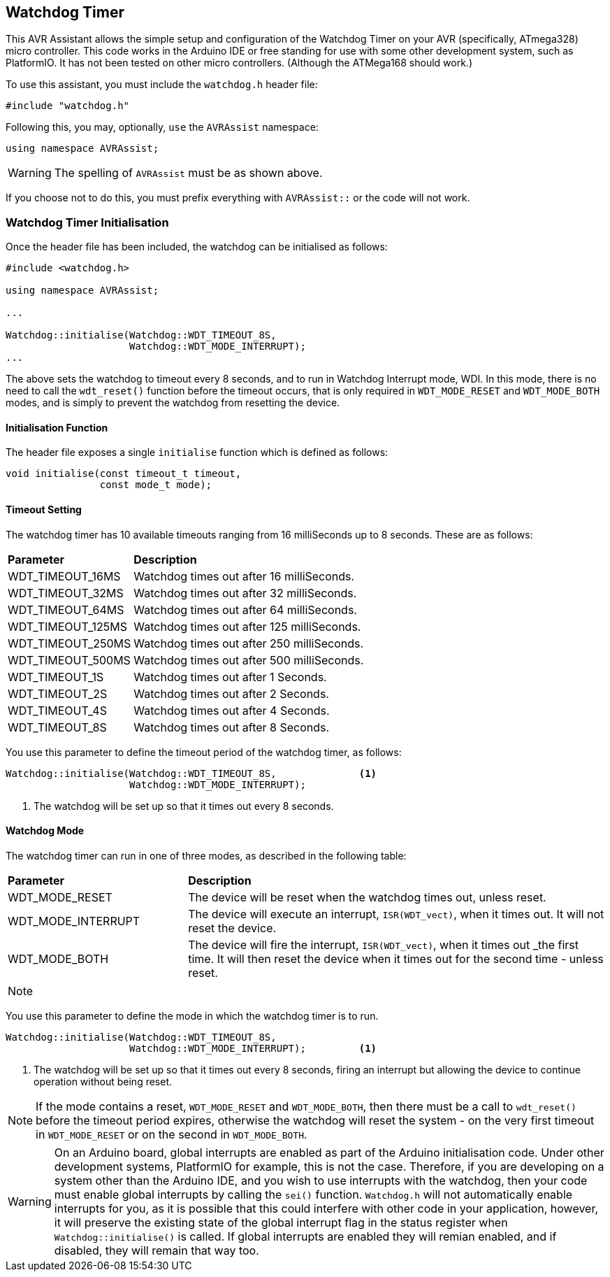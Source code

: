 == Watchdog Timer

This AVR Assistant allows the simple setup and configuration of the Watchdog Timer on your AVR (specifically, ATmega328) micro controller. This code works in the Arduino IDE or free standing for use with some other development system, such as PlatformIO. It has not been tested on other micro controllers. (Although the ATMega168 should work.)


To use this assistant, you must include the `watchdog.h` header file:

[source, c++]
----
#include "watchdog.h"
----

Following this, you may, optionally, `use` the `AVRAssist` namespace:

[source, cpp]
----
using namespace AVRAssist;
----

[WARNING]
====
The spelling of `AVRAssist` must be as shown above.
====

If you choose not to do this, you must prefix everything with `AVRAssist::` or the code will not work.


=== Watchdog Timer Initialisation

Once the header file has been included, the watchdog can be initialised as follows:

[source,cpp]
----
#include <watchdog.h>

using namespace AVRAssist;

...

Watchdog::initialise(Watchdog::WDT_TIMEOUT_8S, 
                     Watchdog::WDT_MODE_INTERRUPT);
...
----

The above sets the watchdog to timeout every 8 seconds, and to run in Watchdog Interrupt mode, WDI. In this mode, there is no need to call the `wdt_reset()` function before the timeout occurs, that is only required in `WDT_MODE_RESET` and `WDT_MODE_BOTH` modes, and is simply to prevent the watchdog from resetting the device.


==== Initialisation Function

The header file exposes a single `initialise` function which is defined as follows:

[source, cpp]
----
void initialise(const timeout_t timeout, 
                const mode_t mode);
----


==== Timeout Setting

The watchdog timer has 10 available timeouts ranging from 16 milliSeconds up to 8 seconds. These are as follows:


[width=100%, cols="25%,75%"]
|===

| *Parameter* | *Description*
| WDT_TIMEOUT_16MS  | Watchdog times out after 16 milliSeconds.
| WDT_TIMEOUT_32MS  | Watchdog times out after 32 milliSeconds.
| WDT_TIMEOUT_64MS  | Watchdog times out after 64 milliSeconds.
| WDT_TIMEOUT_125MS | Watchdog times out after 125 milliSeconds.
| WDT_TIMEOUT_250MS | Watchdog times out after 250 milliSeconds.
| WDT_TIMEOUT_500MS | Watchdog times out after 500 milliSeconds.
| WDT_TIMEOUT_1S    | Watchdog times out after 1 Seconds.
| WDT_TIMEOUT_2S    | Watchdog times out after 2 Seconds.
| WDT_TIMEOUT_4S    | Watchdog times out after 4 Seconds.
| WDT_TIMEOUT_8S    | Watchdog times out after 8 Seconds.

|===

You use this parameter to define the timeout period of the watchdog timer, as follows:

[source, cpp]
----
Watchdog::initialise(Watchdog::WDT_TIMEOUT_8S,              <1>
                     Watchdog::WDT_MODE_INTERRUPT);
----
<1> The watchdog will be set up so that it times out every 8 seconds.


==== Watchdog Mode

The watchdog timer can run in one of three modes, as described in the following table:

[width=100%, cols="30%,70%"]
|===

| *Parameter* | *Description*
| WDT_MODE_RESET     | The device will be reset when the watchdog times out, unless reset.
| WDT_MODE_INTERRUPT | The device will execute an interrupt, `ISR(WDT_vect)`, when it times out. It will not reset the device.
| WDT_MODE_BOTH      | The device will fire the interrupt, `ISR(WDT_vect)`, when it times out _the first time. It will then reset the device when it times out for the second time - unless reset.

|===

[NOTE]
====

====

You use this parameter to define the mode in which the watchdog timer is to run.

[source, cpp]
----
Watchdog::initialise(Watchdog::WDT_TIMEOUT_8S, 
                     Watchdog::WDT_MODE_INTERRUPT);         <1>
----
<1> The watchdog will be set up so that it times out every 8 seconds, firing an interrupt but allowing the device to continue operation without being reset.

[NOTE]
====
If the mode contains a reset, `WDT_MODE_RESET` and `WDT_MODE_BOTH`, then there must be a call to `wdt_reset()` before the timeout period expires, otherwise the watchdog will reset the system - on the very first timeout in `WDT_MODE_RESET` or on the second in `WDT_MODE_BOTH`.
====

[WARNING]
====
On an Arduino board, global interrupts are enabled as part of the Arduino initialisation code. Under other development systems, PlatformIO for example, this is not the case. Therefore, if you are developing on a system other than the Arduino IDE, and you wish to use interrupts with the watchdog, then your code must enable global interrupts by calling the `sei()` function. `Watchdog.h` will not automatically enable interrupts for you, as it is possible that this could interfere with other code in your application, however, it will preserve the existing state of the global interrupt flag in the status register when `Watchdog::initialise()` is called. If global interrupts are enabled they will remian enabled, and if disabled, they will remain that way too.
====

